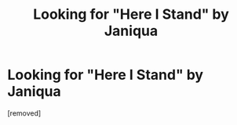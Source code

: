 #+TITLE: Looking for "Here I Stand" by Janiqua

* Looking for "Here I Stand" by Janiqua
:PROPERTIES:
:Score: 1
:DateUnix: 1448256665.0
:DateShort: 2015-Nov-23
:FlairText: Request
:END:
[removed]

